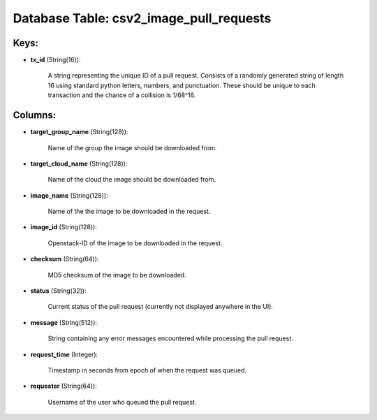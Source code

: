 .. File generated by /opt/cloudscheduler/utilities/schema_doc - DO NOT EDIT
..
.. To modify the contents of this file:
..   1. edit the template file ".../cloudscheduler/docs/schema_doc/tables/csv2_image_pull_requests.yaml"
..   2. run the utility ".../cloudscheduler/utilities/schema_doc"
..

Database Table: csv2_image_pull_requests
========================================



Keys:
^^^^^

* **tx_id** (String(16)):

      A string representing the unique ID of a pull request. Consists of
      a randomly generated string of length 16 using standard python letters, numbers,
      and punctuation. These should be unique to each transaction and the chance
      of a collision is 1/68^16.


Columns:
^^^^^^^^

* **target_group_name** (String(128)):

      Name of the group the image should be downloaded from.

* **target_cloud_name** (String(128)):

      Name of the cloud the image should be downloaded from.

* **image_name** (String(128)):

      Name of the the image to be downloaded in the request.

* **image_id** (String(128)):

      Openstack-ID of the image to be downloaded in the request.

* **checksum** (String(64)):

      MD5 checksum of the image to be downloaded.

* **status** (String(32)):

      Current status of the pull request (currently not displayed anywhere in the
      UI).

* **message** (String(512)):

      String containing any error messages encountered while processing the pull request.

* **request_time** (Integer):

      Timestamp in seconds from epoch of when the request was queued.

* **requester** (String(64)):

      Username of the user who queued the pull request.

